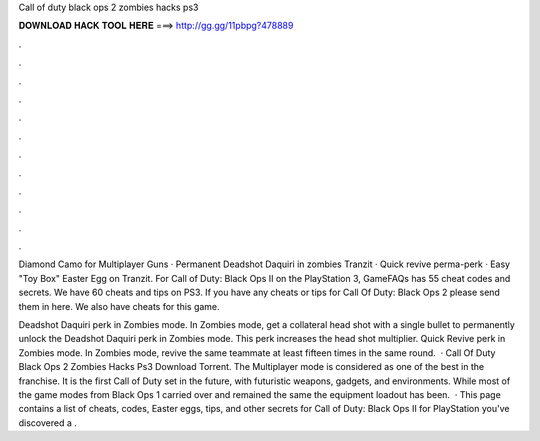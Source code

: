 Call of duty black ops 2 zombies hacks ps3



𝐃𝐎𝐖𝐍𝐋𝐎𝐀𝐃 𝐇𝐀𝐂𝐊 𝐓𝐎𝐎𝐋 𝐇𝐄𝐑𝐄 ===> http://gg.gg/11pbpg?478889



.



.



.



.



.



.



.



.



.



.



.



.

Diamond Camo for Multiplayer Guns · Permanent Deadshot Daquiri in zombies Tranzit · Quick revive perma-perk · Easy "Toy Box" Easter Egg on Tranzit. For Call of Duty: Black Ops II on the PlayStation 3, GameFAQs has 55 cheat codes and secrets. We have 60 cheats and tips on PS3. If you have any cheats or tips for Call Of Duty: Black Ops 2 please send them in here. We also have cheats for this game.

Deadshot Daquiri perk in Zombies mode. In Zombies mode, get a collateral head shot with a single bullet to permanently unlock the Deadshot Daquiri perk in Zombies mode. This perk increases the head shot multiplier. Quick Revive perk in Zombies mode. In Zombies mode, revive the same teammate at least fifteen times in the same round.  · Call Of Duty Black Ops 2 Zombies Hacks Ps3 Download Torrent. The Multiplayer mode is considered as one of the best in the franchise. It is the first Call of Duty set in the future, with futuristic weapons, gadgets, and environments. While most of the game modes from Black Ops 1 carried over and remained the same the equipment loadout has been.  · This page contains a list of cheats, codes, Easter eggs, tips, and other secrets for Call of Duty: Black Ops II for PlayStation  you've discovered a .
